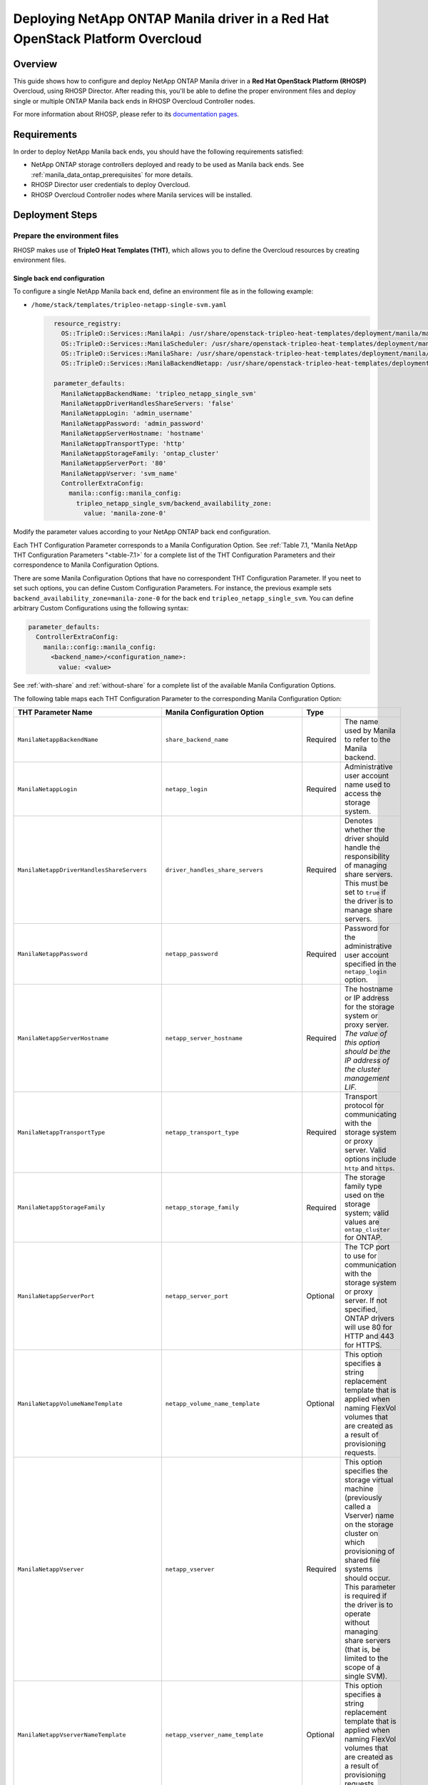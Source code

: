 Deploying NetApp ONTAP Manila driver in a Red Hat OpenStack Platform Overcloud
==============================================================================

.. _manila-rhosp:

Overview
--------

This guide shows how to configure and deploy NetApp ONTAP Manila driver in a
**Red Hat OpenStack Platform (RHOSP)** Overcloud, using RHOSP Director. After
reading this, you'll be able to define the proper environment files and deploy
single or multiple ONTAP Manila back ends in RHOSP Overcloud Controller nodes.

For more information about RHOSP, please refer to its `documentation pages
<https://access.redhat.com/documentation/en-us/red_hat_openstack_platform>`_.


Requirements
------------

In order to deploy NetApp Manila back ends, you should have the following
requirements satisfied:

- NetApp ONTAP storage controllers deployed and ready to be used as Manila
  back ends. See :ref:`manila_data_ontap_prerequisites` for more details.

- RHOSP Director user credentials to deploy Overcloud.

- RHOSP Overcloud Controller nodes where Manila services will be installed.


Deployment Steps
----------------

Prepare the environment files
^^^^^^^^^^^^^^^^^^^^^^^^^^^^^

RHOSP makes use of **TripleO Heat Templates (THT)**, which allows you to define
the Overcloud resources by creating environment files.

Single back end configuration
~~~~~~~~~~~~~~~~~~~~~~~~~~~~~

To configure a single NetApp Manila back end, define an environment file as in
the following example:

- ``/home/stack/templates/tripleo-netapp-single-svm.yaml``

  .. code-block:: yaml
    :name: tripleo-netapp-single-svm.yaml

      resource_registry:
        OS::TripleO::Services::ManilaApi: /usr/share/openstack-tripleo-heat-templates/deployment/manila/manila-api-container-puppet.yaml
        OS::TripleO::Services::ManilaScheduler: /usr/share/openstack-tripleo-heat-templates/deployment/manila/manila-scheduler-container-puppet.yaml
        OS::TripleO::Services::ManilaShare: /usr/share/openstack-tripleo-heat-templates/deployment/manila/manila-share-pacemaker-puppet.yaml
        OS::TripleO::Services::ManilaBackendNetapp: /usr/share/openstack-tripleo-heat-templates/deployment/manila/manila-backend-netapp.yaml

      parameter_defaults:
        ManilaNetappBackendName: 'tripleo_netapp_single_svm'
        ManilaNetappDriverHandlesShareServers: 'false'
        ManilaNetappLogin: 'admin_username'
        ManilaNetappPassword: 'admin_password'
        ManilaNetappServerHostname: 'hostname'
        ManilaNetappTransportType: 'http'
        ManilaNetappStorageFamily: 'ontap_cluster'
        ManilaNetappServerPort: '80'
        ManilaNetappVserver: 'svm_name'
        ControllerExtraConfig:
          manila::config::manila_config:
            tripleo_netapp_single_svm/backend_availability_zone:
              value: 'manila-zone-0'


Modify the parameter values according to your NetApp ONTAP back end
configuration.

Each THT Configuration Parameter corresponds to a Manila
Configuration Option. See :ref:`Table 7.1, "Manila NetApp THT Configuration
Parameters "<table-7.1>` for a complete list of the THT Configuration
Parameters and their correspondence to Manila Configuration Options.

There are some Manila Configuration Options that have no correspondent THT
Configuration Parameter. If you neet to set such options, you can define
Custom Configuration Parameters. For instance, the previous example sets
``backend_availability_zone=manila-zone-0`` for the back end
``tripleo_netapp_single_svm``. You can define arbitrary Custom
Configurations using the following syntax:

.. code-block:: yaml
    :name: custom-config.yaml

    parameter_defaults:
      ControllerExtraConfig:
        manila::config::manila_config:
          <backend_name>/<configuration_name>:
            value: <value>

See :ref:`with-share` and :ref:`without-share` for a complete list of the
available Manila Configuration Options.

The following table maps each THT Configuration Parameter to the corresponding
Manila Configuration Option:

.. _table-7.1:

+--------------------------------------------------+--------------------------------------------+-----------+------------------------------------------------------------------------------------------------------------------------------------------------------------------------------------------------------------------------------------------------------------------------------------------------------------------+
| THT Parameter Name                               |  Manila Configuration Option               | Type      |                                                                                                                                                                                                                                                                                                                  |
+==================================================+============================================+===========+==================================================================================================================================================================================================================================================================================================================+
| ``ManilaNetappBackendName``                      | ``share_backend_name``                     | Required  | The name used by Manila to refer to the Manila backend.                                                                                                                                                                                                                                                          |
+--------------------------------------------------+--------------------------------------------+-----------+------------------------------------------------------------------------------------------------------------------------------------------------------------------------------------------------------------------------------------------------------------------------------------------------------------------+
| ``ManilaNetappLogin``                            | ``netapp_login``                           | Required  | Administrative user account name used to access the storage system.                                                                                                                                                                                                                                              |
+--------------------------------------------------+--------------------------------------------+-----------+------------------------------------------------------------------------------------------------------------------------------------------------------------------------------------------------------------------------------------------------------------------------------------------------------------------+
| ``ManilaNetappDriverHandlesShareServers``        | ``driver_handles_share_servers``           | Required  | Denotes whether the driver should handle the responsibility of managing share servers. This must be set to ``true`` if the driver is to manage share servers.                                                                                                                                                    |
+--------------------------------------------------+--------------------------------------------+-----------+------------------------------------------------------------------------------------------------------------------------------------------------------------------------------------------------------------------------------------------------------------------------------------------------------------------+
| ``ManilaNetappPassword``                         | ``netapp_password``                        | Required  | Password for the administrative user account specified in the ``netapp_login`` option.                                                                                                                                                                                                                           |
+--------------------------------------------------+--------------------------------------------+-----------+------------------------------------------------------------------------------------------------------------------------------------------------------------------------------------------------------------------------------------------------------------------------------------------------------------------+
| ``ManilaNetappServerHostname``                   | ``netapp_server_hostname``                 | Required  | The hostname or IP address for the storage system or proxy server. *The value of this option should be the IP address of the cluster management LIF.*                                                                                                                                                            |
+--------------------------------------------------+--------------------------------------------+-----------+------------------------------------------------------------------------------------------------------------------------------------------------------------------------------------------------------------------------------------------------------------------------------------------------------------------+
| ``ManilaNetappTransportType``                    | ``netapp_transport_type``                  | Required  | Transport protocol for communicating with the storage system or proxy server. Valid options include ``http`` and ``https``.                                                                                                                                                                                      |
+--------------------------------------------------+--------------------------------------------+-----------+------------------------------------------------------------------------------------------------------------------------------------------------------------------------------------------------------------------------------------------------------------------------------------------------------------------+
| ``ManilaNetappStorageFamily``                    | ``netapp_storage_family``                  | Required  | The storage family type used on the storage system; valid values are ``ontap_cluster`` for ONTAP.                                                                                                                                                                                                                |
+--------------------------------------------------+--------------------------------------------+-----------+------------------------------------------------------------------------------------------------------------------------------------------------------------------------------------------------------------------------------------------------------------------------------------------------------------------+
| ``ManilaNetappServerPort``                       | ``netapp_server_port``                     | Optional  | The TCP port to use for communication with the storage system or proxy server. If not specified, ONTAP drivers will use 80 for HTTP and 443 for HTTPS.                                                                                                                                                           |
+--------------------------------------------------+--------------------------------------------+-----------+------------------------------------------------------------------------------------------------------------------------------------------------------------------------------------------------------------------------------------------------------------------------------------------------------------------+
| ``ManilaNetappVolumeNameTemplate``               | ``netapp_volume_name_template``            | Optional  | This option specifies a string replacement template that is applied when naming FlexVol volumes that are created as a result of provisioning requests.                                                                                                                                                           |
+--------------------------------------------------+--------------------------------------------+-----------+------------------------------------------------------------------------------------------------------------------------------------------------------------------------------------------------------------------------------------------------------------------------------------------------------------------+
| ``ManilaNetappVserver``                          | ``netapp_vserver``                         | Required  | This option specifies the storage virtual machine (previously called a Vserver) name on the storage cluster on which provisioning of shared file systems should occur. This parameter is required if the driver is to operate without managing share servers (that is, be limited to the scope of a single SVM). |
+--------------------------------------------------+--------------------------------------------+-----------+------------------------------------------------------------------------------------------------------------------------------------------------------------------------------------------------------------------------------------------------------------------------------------------------------------------+
| ``ManilaNetappVserverNameTemplate``              | ``netapp_vserver_name_template``           | Optional  | This option specifies a string replacement template that is applied when naming FlexVol volumes that are created as a result of provisioning requests.                                                                                                                                                           |
+--------------------------------------------------+--------------------------------------------+-----------+------------------------------------------------------------------------------------------------------------------------------------------------------------------------------------------------------------------------------------------------------------------------------------------------------------------+
| ``ManilaNetappLifNameTemplate``                  | ``netapp_lif_name_template``               | Optional  | This option specifies a string replacement template that is applied when naming data LIFs that are created as a result of provisioning requests.                                                                                                                                                                 |
+--------------------------------------------------+--------------------------------------------+-----------+------------------------------------------------------------------------------------------------------------------------------------------------------------------------------------------------------------------------------------------------------------------------------------------------------------------+
| ``ManilaNetappAggrNameSearchPattern``            | ``netapp_aggregate_name_search_pattern``   | Optional  | This option specifies a regular expression that is applied against all available aggregates. This filtered list will be reported to the Manila scheduler as valid pools for provisioning new shares.                                                                                                             |
+--------------------------------------------------+--------------------------------------------+-----------+------------------------------------------------------------------------------------------------------------------------------------------------------------------------------------------------------------------------------------------------------------------------------------------------------------------+
| ``ManilaNetappRootVolumeAggr``                   | ``netapp_root_volume_aggregate``           | Required  | This option specifies name of the aggregate upon which the root volume should be placed when a new SVM is created to correspond to a Manila share server.                                                                                                                                                        |
+--------------------------------------------------+--------------------------------------------+-----------+------------------------------------------------------------------------------------------------------------------------------------------------------------------------------------------------------------------------------------------------------------------------------------------------------------------+
| ``ManilaNetappRootVolume``                       | ``netapp_root_volume``                     | Optional  | This option specifies name of the root volume that will be created when a new SVM is created to correspond to a Manila share server.                                                                                                                                                                             |
+--------------------------------------------------+--------------------------------------------+-----------+------------------------------------------------------------------------------------------------------------------------------------------------------------------------------------------------------------------------------------------------------------------------------------------------------------------+
| ``ManilaNetappPortNameSearchPattern``            | ``netapp_port_name_search_pattern``        | Optional  | This option allows you to specify a regular expression for overriding the selection of network ports on which to create Vserver LIFs.                                                                                                                                                                            |
+--------------------------------------------------+--------------------------------------------+-----------+------------------------------------------------------------------------------------------------------------------------------------------------------------------------------------------------------------------------------------------------------------------------------------------------------------------+
| ``ManilaNetappTraceFlags``                       | ``netapp_trace_flags``                     | Optional  | This option is a comma-separated list of options (valid values include ``method`` and ``api``) that controls which trace info is written to the Manila logs when the debug level is set to ``True``.                                                                                                             |
+--------------------------------------------------+--------------------------------------------+-----------+------------------------------------------------------------------------------------------------------------------------------------------------------------------------------------------------------------------------------------------------------------------------------------------------------------------+
| ``ManilaNetappEnabledShareProtocols``            | ``netapp_enabled_share_protocols``         | Optional  | This option specifies the NFS protocol versions that will be enabled on new SVMs created by the driver. Valid values include nfs3, nfs4.0, nfs4.1.                                                                                                                                                               |
+--------------------------------------------------+--------------------------------------------+-----------+------------------------------------------------------------------------------------------------------------------------------------------------------------------------------------------------------------------------------------------------------------------------------------------------------------------+
| ``ManilaNetappVolumeSnapshotReservePercent``     | ``netapp_volume_snapshot_reserve_percent`` | Optional  | This option specifies the percentage of share space set aside as reserve for snapshot usage. Valid values range from 0 to 90.                                                                                                                                                                                    |
+--------------------------------------------------+--------------------------------------------+-----------+------------------------------------------------------------------------------------------------------------------------------------------------------------------------------------------------------------------------------------------------------------------------------------------------------------------+
| ``ManilaNetappSnapmirrorQuiesceTimeout``         | ``netapp_snapmirror_quiesce_timeout``      | Optional  | The maximum time in seconds to wait for existing snapmirror transfers to complete before aborting when promoting a replica.                                                                                                                                                                                      |
+--------------------------------------------------+--------------------------------------------+-----------+------------------------------------------------------------------------------------------------------------------------------------------------------------------------------------------------------------------------------------------------------------------------------------------------------------------+
| ``ManilaNetappVolumeSnapshotReservePercent``     | ``netapp_volume_snapshot_reserve_percent`` | Optional  | The percentage of share space set aside as reserve for snapshot usage; valid values range from 0 to 90.                                                                                                                                                                                                          |
+--------------------------------------------------+--------------------------------------------+-----------+------------------------------------------------------------------------------------------------------------------------------------------------------------------------------------------------------------------------------------------------------------------------------------------------------------------+

Table 7.1. Manila NetApp THT Configuration Parameters


Multiple back end configuration
~~~~~~~~~~~~~~~~~~~~~~~~~~~~~~~

THT has no templates for configuring multiple NetApp Manila back ends.
In order to configure multiple NetApp Manila back ends, you need to define
the first back end with THT, and the additional back ends with Custom
Configurations.

It's possible to define all the back ends in a single environment file,
but for sake of clarity, the following example organizes the back ends in
multiple smaller environment files:

- ``/home/stack/templates/tripleo-netapp-multi-svm-1.yaml``

  This file defines the first Manila share back end
  ``tripleo_netapp_multi_svm_1`` and its parameters. The definition of the
  first back end is the same for both single and multiple back end
  configuration:

  .. code-block:: yaml
    :name: tripleo-netapp-multi-svm-1.yaml

      resource_registry:
        OS::TripleO::Services::ManilaBackendNetapp: /usr/share/openstack-tripleo-heat-templates/deployment/manila/manila-backend-netapp.yaml
      resource_registry:
        OS::TripleO::Services::ManilaApi: /usr/share/openstack-tripleo-heat-templates/deployment/manila/manila-api-container-puppet.yaml
        OS::TripleO::Services::ManilaScheduler: /usr/share/openstack-tripleo-heat-templates/deployment/manila/manila-scheduler-container-puppet.yaml
        OS::TripleO::Services::ManilaShare: /usr/share/openstack-tripleo-heat-templates/deployment/manila/manila-share-pacemaker-puppet.yaml
        OS::TripleO::Services::ManilaBackendNetapp: /usr/share/openstack-tripleo-heat-templates/deployment/manila/manila-backend-netapp.yaml

      parameter_defaults:
        ManilaNetappBackendName: 'tripleo_netapp_multi_svm_1'
        ManilaNetappDriverHandlesShareServers: 'true'
        ManilaNetappLogin: 'admin_username'
        ManilaNetappPassword: 'admin_password'
        ManilaNetappServerHostname: 'hostname'
        ManilaNetappTransportType: 'http'
        ManilaNetappStorageFamily: 'ontap_cluster'
        ManilaNetappServerPort: '80'
        ManilaNetappRootVolumeAggr: 'aggr0'
        ControllerExtraConfig:
          manila::config::manila_config:
            tripleo_netapp_multi_svm_1/replication_domain:
              value: 'netapp_replication_domain'
            tripleo_netapp_multi_svm_1/backend_availability_zone:
              value: 'manila-zone-0'

Modify the parameter values according to your NetApp ONTAP back end
configuration.

- ``/home/stack/templates/manila-enabled-backends.yaml``

  This file defines which additional back ends will be enabled. In this
  example, one additional back end ``tripleo_netapp_multi_svm_2`` will be
  enabled:

  .. code-block:: yaml
    :name: manila-enabled-backends.yaml

       parameter_defaults:
         ControllerExtraConfig:
           manila_user_enabled_backends:
             - 'tripleo_netapp_multi_svm_2'

- ``/home/stack/templates/tripleo-netapp-multi-svm-2.yaml``

  This file defines the second Manila share back end
  ``tripleo_netapp_multi_svm_2`` and its parameters:

  .. code-block:: yaml
    :name: tripleo-netapp-multi-svm-2.yaml

      parameter_defaults:
        ControllerExtraConfig:
          manila::config::manila_config:
            tripleo_netapp_multi_svm_2/share_backend_name:
              value: 'tripleo_netapp_multi_svm_2'
            tripleo_netapp_multi_svm_2/share_driver:
              value: 'manila.share.drivers.netapp.common.NetAppDriver'
            tripleo_netapp_multi_svm_2/driver_handles_share_servers:
              value: 'True'
            tripleo_netapp_multi_svm_2/netapp_login:
              value: 'admin_username'
            tripleo_netapp_multi_svm_2/netapp_password:
              value: 'admin_password'
            tripleo_netapp_multi_svm_2/netapp_server_hostname:
              value: 'hostname'
            tripleo_netapp_multi_svm_2/netapp_storage_family:
              value: 'ontap_cluster'
            tripleo_netapp_multi_svm_2/netapp_transport_type:
              value: 'http'
            tripleo_netapp_multi_svm_2/netapp_server_port:
              value: '80'
            tripleo_netapp_multi_svm_2/netapp_root_volume_aggregate:
              value: 'aggr0'
            tripleo_netapp_multi_svm_2/replication_domain:
              value: 'netapp_replication_domain'
            tripleo_netapp_multi_svm_2/backend_availability_zone:
              value: 'manila-zone-0'

Modify the parameter values according to your NetApp ONTAP back end
configuration.

Deploy Overcloud
^^^^^^^^^^^^^^^^

After defining the Manila back ends, run the command to deploy Overcloud. You
should specify every YAML file you defined:

.. code-block:: bash
  :name: overcloud-deploy

   (undercloud) [stack@rhosp16-undercloud ~]$ openstack overcloud deploy \
   --templates \
   -e /home/stack/templates/tripleo-netapp-single-svm.yaml \
   --stack overcloud

Alternatively, you can use ``--environment-directory`` parameter and specify
the whole directory to the deploy command. It will consider all the YAML files
within this directory:

.. code-block:: bash
  :name: overcloud-deploy-environment-directory

   (undercloud) [stack@rhosp16-undercloud ~]$ openstack overcloud deploy \
   --templates \
   --environment-directory /home/stack/templates \
   --stack overcloud

